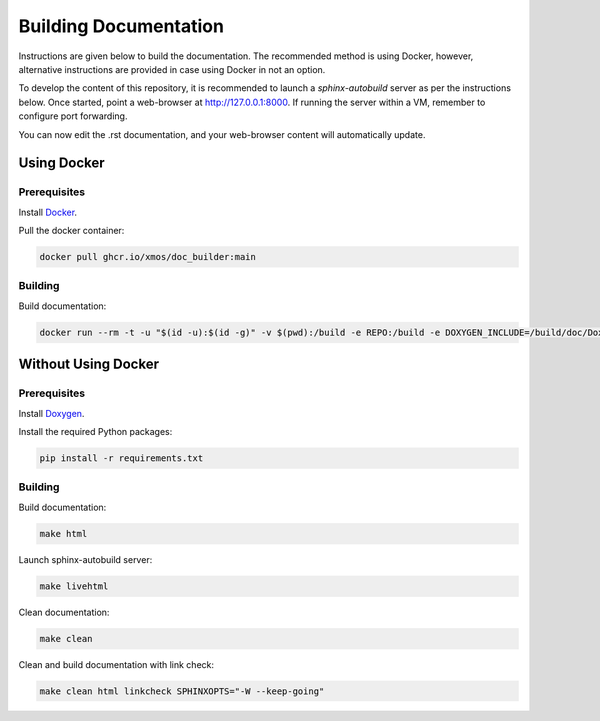 ######################
Building Documentation
######################

Instructions are given below to build the documentation.  The recommended method is using Docker, 
however, alternative instructions are provided in case using Docker in not an option.

To develop the content of this repository, it is recommended to launch a `sphinx-autobuild`
server as per the instructions below. Once started, point a web-browser at
http://127.0.0.1:8000. If running the server within a VM, remember to configure
port forwarding.

You can now edit the .rst documentation, and your web-browser content will automatically
update.

************
Using Docker
************

=============
Prerequisites
=============

Install `Docker <https://www.docker.com/>`_.

Pull the docker container:

.. code-block:: console

    docker pull ghcr.io/xmos/doc_builder:main

========
Building
========

Build documentation:

.. code-block:: console

    docker run --rm -t -u "$(id -u):$(id -g)" -v $(pwd):/build -e REPO:/build -e DOXYGEN_INCLUDE=/build/doc/Doxyfile.inc ghcr.io/xmos/doc_builder:main

********************
Without Using Docker
********************

=============
Prerequisites
=============

Install `Doxygen <https://www.doxygen.nl/index.html>`_.

Install the required Python packages:

.. code-block:: console

    pip install -r requirements.txt

========
Building
========

Build documentation:

.. code-block:: console

    make html

Launch sphinx-autobuild server:

.. code-block:: console

    make livehtml

Clean documentation:

.. code-block:: console

    make clean

Clean and build documentation with link check:

.. code-block:: console
    
    make clean html linkcheck SPHINXOPTS="-W --keep-going"
